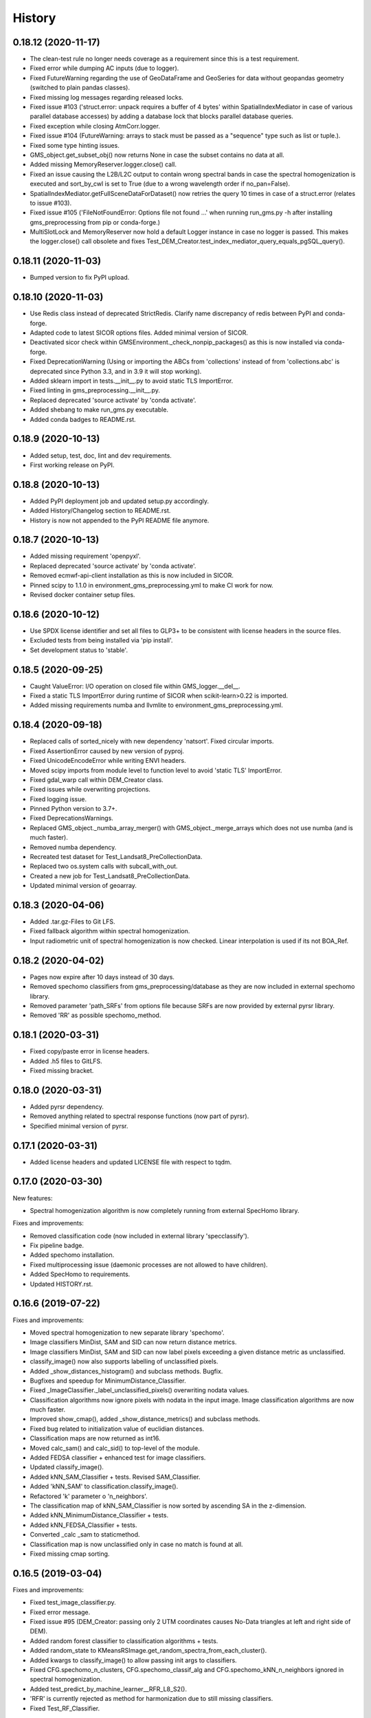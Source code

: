 =======
History
=======

0.18.12 (2020-11-17)
--------------------

* The clean-test rule no longer needs coverage as a requirement since this is a test requirement.
* Fixed error while dumping AC inputs (due to logger).
* Fixed FutureWarning regarding the use of GeoDataFrame and GeoSeries for data without geopandas geometry
  (switched to plain pandas classes).
* Fixed missing log messages regarding released locks.
* Fixed issue #103 ('struct.error: unpack requires a buffer of 4 bytes' within SpatialIndexMediator in case of various
  parallel database accesses) by adding a database lock that blocks parallel database queries.
* Fixed exception while closing AtmCorr.logger.
* Fixed issue #104 (FutureWarning: arrays to stack must be passed as a "sequence" type such as list or tuple.).
* Fixed some type hinting issues.
* GMS_object.get_subset_obj() now returns None in case the subset contains no data at all.
* Added missing MemoryReserver.logger.close() call.
* Fixed an issue causing the L2B/L2C output to contain wrong spectral bands in case the spectral homogenization is
  executed and sort_by_cwl is set to True (due to a wrong wavelength order if no_pan=False).
* SpatialIndexMediator.getFullSceneDataForDataset() now retries the query 10 times in case of a struct.error
  (relates to issue #103).
* Fixed issue #105 ('FileNotFoundError: Options file not found ...' when running run_gms.py -h after installing
  gms_preprocessing from pip or conda-forge.)
* MultiSlotLock and MemoryReserver now hold a default Logger instance in case no logger is passed. This makes the
  logger.close() call obsolete and fixes Test_DEM_Creator.test_index_mediator_query_equals_pgSQL_query().


0.18.11 (2020-11-03)
--------------------

* Bumped version to fix PyPI upload.


0.18.10 (2020-11-03)
--------------------

* Use Redis class instead of deprecated StrictRedis. Clarify name discrepancy of redis between PyPI and conda-forge.
* Adapted code to latest SICOR options files. Added minimal version of SICOR.
* Deactivated sicor check within GMSEnvironment._check_nonpip_packages() as this is now installed via conda-forge.
* Fixed DeprecationWarning (Using or importing the ABCs from 'collections' instead of from 'collections.abc' is
  deprecated since Python 3.3, and in 3.9 it will stop working).
* Added sklearn import in tests.__init__.py to avoid static TLS ImportError.
* Fixed linting in gms_preprocessing.__init__.py.
* Replaced deprecated 'source activate' by 'conda activate'.
* Added shebang to make run_gms.py executable.
* Added conda badges to README.rst.


0.18.9 (2020-10-13)
-------------------

* Added setup, test, doc, lint and dev requirements.
* First working release on PyPI.


0.18.8 (2020-10-13)
-------------------

* Added PyPI deployment job and updated setup.py accordingly.
* Added History/Changelog section to README.rst.
* History is now not appended to the PyPI README file anymore.


0.18.7 (2020-10-13)
-------------------

* Added missing requirement 'openpyxl'.
* Replaced deprecated 'source activate' by 'conda activate'.
* Removed ecmwf-api-client installation as this is now included in SICOR.
* Pinned scipy to 1.1.0 in environment_gms_preprocessing.yml to make CI work for now.
* Revised docker container setup files.


0.18.6 (2020-10-12)
-------------------

* Use SPDX license identifier and set all files to GLP3+ to be consistent with license headers in the source files.
* Excluded tests from being installed via 'pip install'.
* Set development status to 'stable'.


0.18.5 (2020-09-25)
-------------------

* Caught ValueError: I/O operation on closed file within GMS_logger.__del__.
* Fixed a static TLS ImportError during runtime of SICOR when scikit-learn>0.22 is imported.
* Added missing requirements numba and llvmlite to environment_gms_preprocessing.yml.


0.18.4 (2020-09-18)
-------------------

* Replaced calls of sorted_nicely with new dependency 'natsort'. Fixed circular imports.
* Fixed AssertionError caused by new version of pyproj.
* Fixed UnicodeEncodeError while writing ENVI headers.
* Moved scipy imports from module level to function level to avoid 'static TLS' ImportError.
* Fixed gdal_warp call within DEM_Creator class.
* Fixed issues while overwriting projections.
* Fixed logging issue.
* Pinned Python version to 3.7+.
* Fixed DeprecationsWarnings.
* Replaced GMS_object._numba_array_merger() with GMS_object._merge_arrays which does not use numba (and is much faster).
* Removed numba dependency.
* Recreated test dataset for Test_Landsat8_PreCollectionData.
* Replaced two os.system calls with subcall_with_out.
* Created a new job for Test_Landsat8_PreCollectionData.
* Updated minimal version of geoarray.


0.18.3 (2020-04-06)
-------------------

* Added .tar.gz-Files to Git LFS.
* Fixed fallback algorithm within spectral homogenization.
* Input radiometric unit of spectral homogenization is now checked. Linear interpolation is used if its not BOA_Ref.


0.18.2 (2020-04-02)
-------------------

* Pages now expire after 10 days instead of 30 days.
* Removed spechomo classifiers from gms_preprocessing/database as they are now included in external spechomo library.
* Removed parameter 'path_SRFs' from options file because SRFs are now provided by external pyrsr library.
* Removed 'RR' as possible spechomo_method.


0.18.1 (2020-03-31)
-------------------

* Fixed copy/paste error in license headers.
* Added .h5 files to GitLFS.
* Fixed missing bracket.


0.18.0 (2020-03-31)
-------------------

* Added pyrsr dependency.
* Removed anything related to spectral response functions (now part of pyrsr).
* Specified minimal version of pyrsr.


0.17.1 (2020-03-31)
-------------------

* Added license headers and updated LICENSE file with respect to tqdm.


0.17.0 (2020-03-30)
-------------------

New features:

* Spectral homogenization algorithm is now completely running from external SpecHomo library.


Fixes and improvements:

* Removed classification code (now included in external library 'specclassify').
* Fix pipeline badge.
* Added spechomo installation.
* Fixed multiprocessing issue (daemonic processes are not allowed to have children).
* Added SpecHomo to requirements.
* Updated HISTORY.rst.


0.16.6 (2019-07-22)
-------------------

Fixes and improvements:

* Moved spectral homogenization to new separate library 'spechomo'.
* Image classifiers MinDist, SAM and SID can now return distance metrics.
* Image classifiers MinDist, SAM and SID can now label pixels exceeding a given distance metric as unclassified.
* classify_image() now also supports labelling of unclassified pixels.
* Added _show_distances_histogram() and subclass methods. Bugfix.
* Bugfixes and speedup for MinimumDistance_Classifier.
* Fixed _ImageClassifier._label_unclassified_pixels() overwriting nodata values.
* Classification algorithms now ignore pixels with nodata in the input image. Image classification algorithms are now much faster.
* Improved show_cmap(), added _show_distance_metrics() and subclass methods.
* Fixed bug related to initialization value of euclidian distances.
* Classification maps are now returned as int16.
* Moved calc_sam() and calc_sid() to top-level of the module.
* Added FEDSA classifier + enhanced test for image classifiers.
* Updated classify_image().
* Added kNN_SAM_Classifier + tests. Revised SAM_Classifier.
* Added 'kNN_SAM' to classification.classify_image().
* Refactored 'k' parameter o 'n_neighbors'.
* The classification map of kNN_SAM_Classifier is now sorted by ascending SA in the z-dimension.
* Added kNN_MinimumDistance_Classifier + tests.
* Added kNN_FEDSA_Classifier + tests.
* Converted _calc _sam to staticmethod.
* Classification map is now unclassified only in case no match is found at all.
* Fixed missing cmap sorting.


0.16.5 (2019-03-04)
-------------------

Fixes and improvements:

* Fixed test_image_classifier.py.
* Fixed error message.
* Fixed issue #95 (DEM_Creator: passing only 2 UTM coordinates causes No-Data triangles at left and right side of DEM).
* Added random forest classifier to classification algorithms + tests.
* Added random_state to KMeansRSImage.get_random_spectra_from_each_cluster().
* Added kwargs to classify_image() to allow passing init args to classifiers.
* Fixed CFG.spechomo_n_clusters, CFG.spechomo_classif_alg and CFG.spechomo_kNN_n_neighbors ignored in spectral homogenization.
* Added test_predict_by_machine_learner__RFR_L8_S2().
* 'RFR' is currently rejected as method for harmonization due to still missing classifiers.
* Fixed Test_RF_Classifier.


0.16.4 (2018-11-14)
-------------------

Fixes and improvements:

* Added Random Forest Regression as new spectral homogenization method (uses 50 trees). Added test.
* Restricted tree depth of Random Forest Regressors to 10 to avoid overfitting and to drastically reduce file size of classifiers.
* Added logging to ClusterClassifier_Generator and RSImage_ClusterPredictor.
* Fixed dtype conversion issue within spectral resampling.
* Fixed linting.
* Updated classifiers for spectral homogenization.
* Replaced implementation of SAM classifier by own implementation.
* Revised SAM_Classifier.
* Added auto-normalization prior to SAM classification.
* Removed deprecated pysptools implementation of SAM classifier.
* Removed deprecated reference in tests.
* Revised image classification algorithms to speed them up in multiprocessing. Added multiprocessing tests for classification algorithms.
* Improved console output.
* Bugfix for kNN classification.
* Added SID_Classifier + tests.
* Revised nodata value handling of RSImage_ClusterPredictor.predict() and added possibility to statically set the nodata value of the predicted image.
* Fixed KMeansRSImage not using all CPU cores in case CPUs is set to None.


0.16.3 (2018-09-05)
-------------------

Fixes and improvements:

* Fixed comment.
* Added band names and center wavelengths to products of ReferenceCube_Generator.resample_image_spectrally().
* Changed format of band names.
* Added some bugfixing code related to a nodata issue.
* Fixed some type hints.
* No-data value of input/output image of spectral homogenization and no-data value of intermediate classification maps are now separately handled to solve nodata issue during spectral homogenization.
* Cleaned up.


0.16.2 (2018-08-15)
-------------------

Fixes and improvements:

* Added bandnames to predicted image.
* Reference cubes are now clustered separately; cluster map is not copied from Sentinel-2 anymore.
* Updated docker runner build script.
* Added wavelengths to classifiers.
* Bugfix for writing wring center wavelengths into L2B classifiers.
* Updated LR classifiers for spectral homogenization.
* Updated RR classifiers for spectral homogenization.
* Updated QR classifiers for spectral homogenization.
* Fixed division by 0 during computation of MAPE.
* Bugfix within test_spechomo_classifier.py. Fixed wrong version of pycodestyle. Fixed linting.
* Updated QR classifiers after fixing division by 0 bug.
* Improved log message.
* Adapted the changes of the current geoarray branch 'feature/improve_metadata_handling'.
* Bugfix for missing wavelength in reference cube headers.
* Updated minimal version of arosics.
* CI Python environment is now separate from base env. Added defaults channels below conda-forge in environment.yml
* Added explicit conda channels configuration to docker file.
* Try to force conda-forge channel for libgdal.
* CI setup now updates ci_env environment installed via docker_pyenvs instead of creating an independent environment.
* Updated spectral homogenization classifiers.
* Fixed CI setup.


0.16.1 (2018-06-15)
-------------------

* Moved L2B_P.RSImage_ClusterPredictor.classify_image to classification module.


0.16.0 (2018-05-28)
-------------------

New features:

* Added Quadratic Regression as possible algorithm for spectral homogenization.
* Added more Ridge Regression classifiers for different alpha values.
* Added class 'ClusterClassifier_Generator' for generating classifiers with separate transformation parameters for spectral cluster of an image.
* Added 'Test_ClusterClassifier_Generator'.
* Added first working algorithm for cluster homogenization (must improved (slow, complex code). Added tests.
* Added drafts for revised prediction methods.
* Added wavelengths to RefCube metadata.
* Added pysptools to dependencies.
* Added new config parameters 'spechomo_n_clusters', 'spechomo_classif_alg', 'spechomo_kNN_n_neighbors' to control spectral homogenization through cluster learner prediction.
* Added Test_MinimumDistance_Classifier and Test_kNN_Classifier.
* Added docs.
* Added git-lfs installation to .gitlab_ci.yml

Fixes and improvements:

* Update README.rst
* Fixed typo.
* Removed deprecated code, added documentation.
* Improved imports, fixed typing issues.
* Fixed typing issues.
* Fixed creation of Ridge classifiers.
* Revised image classifiers. Added MinimumDistance_Classifier. Revised RSImage_ClusterPredictor and Cluster_Learner.
* Revised Test_SAM_Classifier.
* Removed a lot of deprecated code.
* RefCubes are now saved as integer arrays.
* Test cluster homogenization is now done from Landsat-8 without cirrus band.
* Cluster classifier are now saved with float32 data instead of float64 to save memory.
* Moved image classifiers from L2B_P to new module 'classification'.
* Removed classes 'Classifier_Generator' and 'RSImage_Predictor'.
* Homogenization without clustering is now done with RSImage_ClusterPredictor with n_clusters=1.
* Updated classifier database.
* Moved Test_SAM_Classifier to new module test_image_classifier.
* Moved git-lfs installation to 'before_script'.
* Removed git-lfs installation as it is already installed.
* Bugfix for homogenization exception in case the source image tile consists only of no data values.
* Bugfix for invalid no data value.


0.15.5 (2018-03-28)
-------------------

Fixes and improvements:

* Refactored class process_controller to ProcessController.
* Merged ProcessController.run_all_processors and ProcessController.run_all_processors_OLD.
* Added note to locks module.


0.15.4 (2018-03-28)
-------------------

Fixes and improvements:

* Pipeline 'run_complete_preprocessing' now returns processing reports only (may fix deadlock after large reference jobs).
* Updated example notebooks.
* Update README.rst
* Update LICENSE
* Added WebApp screenshot.


0.15.3 (2018-03-28)
-------------------

* Fixed too short title underline in HISTORY.rst.


0.15.2 (2018-03-28)
-------------------

* Fixed issue #93 (ValueError: I/O operation on closed file). Updated version info (v0.15.2).


0.15.1 (2018-03-28)
-------------------

* Fixed tests. Deleted deprecated GMS_system_setup.py.


0.15.0 (2018-03-27)
-------------------

New features:

* Added additional tests to test_cli.py and test_config.py.
* Job config is now automatically saved as JSON file.


Fixes and improvements:

* Updated defaults for some config parameters.
* Fixed issue #90 (pandas.errors.ParserError: Expected 2 fields in line 31, saw 3)
* Fixed missing bandnames in written accuracy layers.
* Updated minimal version of GeoArray to 0.7.13.
* Enabled accuracy layer generation during tests.
* Fixed incorrect parsing of configuration parameters given by WebUI or CLI parser.
* Revised config and fixed unexpected behaviour of CLI parser (parameters did not override  previously set WebUI configuration).
* Spectral homogenization from Sentinel-2 to Landsat-8 works properly now.
* Fixed "AssertionError: Number of given bandnames does not match number of bands in array."
* Simplified config. Bugfix options_schema.
* Added code for more securely closing loggers.
* Bugfix '.fuse_hidden' files.
* Removed ASCII_writer (deprecated).
* Pipeline 'run_complete_preprocessing' now returns processing reports only (may fix deadlock after large reference jobs).
* RSImage_Predictor.predict now applies predition in tiles to save memory.
* Simplified process controller. GMS jobs now delete their own GMS_mem_acquire_lock during shutdown.
* Fixed deadlock during acquisition of MemoryReserver.
* Moved computation of medium ac_errors for datasets with multiple subsystems from L2C to L2A to avoid memory overflows in L2B or L2C.
* Added number of waiting processes to redis.
* Bugfix. Improved some log messages.
* Fix for exception in record_stats_memusage() in case processing is not started with L1A but continued from a higher processing level.
* Added Test_ProcessContinuing_CompletePipeline.test_continue_from_L2C().


0.14.0 (2018-03-15)
-------------------

New features:

* Added first running version out accuracy layers + writers.
* Added options 'ac_bandwise_accuracy', ''spechomo_bandwise_accuracy'.
* Added IO locks for array reader and writer.
* Added config parameter 'max_parallel_reads_writes' to limit number of read/writes or to enable/disable IO locks, respectively.
* Implemented process locks to avoid CPU/RAM overload on case multiple GMS jobs are running on the same host.
* Implemented accuracy layer for geometric homogenization.
* Added extra validation of MGRS tiles to avoid writing empty tiles. Updated minimal version of geoarray.
* Added option 'write_ENVIclassif_cloudmask' (fixes issue #72).
* Added ECMWF download lock -> fixes feature request #71 ([ECMWF downloads] Add lock to avoid too many connections to ECMWF download API).
* Added version.py which is from now on the only file containing the package version.
* Added version of gms_preprocessing to written header files and job log (fixes feature request #67).
* Added possibility to run test job via CLI argparser.
* Added recording of memory usage via new database table 'stats_mem_usage_homo'. Allows to intelligently estimation of memory usage.
* Added system overload blocking.


Fixes and improvements:

* Added ECMWF credentials check to environment module.
* Added timeout to ECMWF download.
* Bugfix process_controller.shutdown().
* Replaced spatial query within DEMCreator by SpatialIndexMediator query.
* Revised DEM_Creator to fix TimeoutErrors during spatial query.
* Fix for missing ac_errors and mask_clouds_confidence arrays in processing levels L2B, L2C and any MGRS tiles.
* Added some more logging to join functions of AC.
* Increased database timeout for job statistics update (might fix issue #61).
* Fix for MaybeEncodingError. Fix for IndexError within locks module.
* Revised locks.MultiSlotLock. Added locks.IOLock. Added test_locks.py.
* Added logging to L1B_P.L1B_object.get_opt_bands4matching().
* Improved logging during L1B processor.
* Revised logging to job logfile (now contains full log output of the job).
* Changed default directory for job logs.
* Fixed issue #61 ([AC]: RuntimeWarning: All-NaN slice encountered).
* Progress bars during MGRS tiling are now only shown in log level 'DEBUG'.
* Fixed issue #66 (Number of wavelengths does not match number bands in L2C header file).
* Fixed issue #68 (Cloud mask is not applied equally to all bands when filling clouds with no data values).
* Fixed ExceptionHandler.handle_failed() not raising exceptions that occur during handle_failed().
* Fixed 'str' object has no attribute 'month'.
* Merged module 'dataset' into module 'gms_object'.
* Fix for completely failed scenes in case co-registration fails.
* Fix for not continuing processing from L2B.
* Fix for not referencing accuracy layers on disk if L2C object is created from disk.
* Fixed RuntimeError 'Tried to instanciate L1A_object although kwargs...'.
* Revised GMS_obj.GMS_identifier.
* Fixed issue #69 (Spatial homogenization leaves resampling artifacts at the image edges).
* Fixed issue #75 (Black border around L2B products).
* Fixed issue #76 (Cloud mask within .masks.bsq contains no data values at non-clear positions).
* Fixed issue #74 (Small holes in L2C products).
* Removed GMS_object.meta_odict. All metadata is now held in MetaObj.
* Fixed issue # 81 (Wavelength metadata of homogenized product do not match target sensor wavelengths).
* SIGTERM (kill/pkill commands) is now properly handled (locks are closed, etc.).
* Revised default resource limits.
* Added some options to options_default.json
* Fixed issue #89.


0.13.0 (2018-02-08)
-------------------

New features:

* Added code to check proper activation of GDAL.
* Added Test_Classifier_Generator.
* Added first implementation of errors for spectral homogenization.
* Added tests to test_exception_handler.
* Added tests for properly finding already written datasets by subsequent jobs.
* Added test Test_ProcessContinuing_CompletePipeline.
* Added config options 'spatial_index_server_host' and 'spatial_index_server_port'.
* Added tempdir deletion to controller shutdown.
* Added shutdown method to process controller.


Fixes and improvements:

* Removed hardcoded database host from tests.
* Bugfix for test_spectral_resampler.
* Moved environment checks to options.config.set_config().
* Revised paths configs and removed deprecated paths settings.
* Refactored CFG.exec_mode to CFG.inmem_serialization.
* Fixed incorrect handling of previously failed GMS_objects by exception_handler.
* Bugfix for issue #57 (Atmospheric correction fails if no DEM is available).
* Bugfix exception handler.
* Fixed issue #50 (Invalid job progress statistics in case a subsystem fails after another one of the same scene ID
  already succeeded in the same mapper).
* Revised exception handler. Improved test_exception_handler module.
* Fixed a severe bug that copied the same dataset list to all subsequent process controllers.
* Pipeline now returns processed GMS_objects without array data.
* Fixed job summaries.
* Previously processed L2A and L2B Sentinel-2 datasets are now properly found by subsequent jobs (issue #58).
* Fixed issue #9 (L2C MGRS output has no logfile).
* Fix for not recognizing already processed L2A+ datasets if there is a L1C dataset.
* Fixed config. Set Pool(CPUs, maxtasksperchild=1).
* Continued implementation of error array config options.
* Catched ConnectionRefusedError during connection to index server.
* Bugfix SpatialIndexMediatorServer.status.
* Fixed test_cli.py.


0.12.0 (2017-12-14)
-------------------

New features:

* First running version of Spectral Homogenization via Linear Regression.
* Added a lot of docstrings.


Fixes and improvements:

* Spectral homogenization via Linear Regression now working with proper handling of LayerBandsAssignments.


0.11.0 (2017-12-05)
-------------------

New features:

* Added options: coreg_max_shift_allowed, coreg_window_size, ac_scale_factor_errors, path_custom_sicor_options, ac_fillnonclear_areas, ac_clear_area_labels, ac_max_ram_gb
* Added tests for command line argparser.
* Added some srf data.
* Added an option to delete old output through console argparser.
* Added Sentinel-2B compatibility.
* Added Sentinel-2B test. Added Sentinel-2B test data.


Fixes and improvements:

* Revised command line argparser.
* added api changes to the py index mediator implementation
* Fixed validate_exec_configs.
* Fixed exceptions during parsing of most recent Sentinel-2A metadata XMLs.
* Replaced Sentinel-2A new style test data.


0.10.0 (2017-11-28)
-------------------

New features:

* Added tests for exception handler.
* KMeansRSImage: Added functions and properties to apply clustering, plot cluster centers, plot cluster histogram, plot clustered image + Tests.
* KMeansRSImage: Added get_random_spectra_from_each_cluster() and _im2spectra().
* Added L2A_P.SpecHomo_Classifier + test_spechomo_classifier.py.
* Further developed L2B processor.
* Further developed L2B_P.SpecHomo_Classifier.
* Generation of reference cubes now works in multiprocessing.
* Added L2B_P._MachineLearner_RSImage(), L2B_P.LinearRegression_RSImage(), L2B_P.RidgeRegression_RSImage()
* Added options_default.json.
* Added parser functions for options_default.json.
* Added test_config.py.
* Added options schema and activated options validation.
* Added function to get jsonable dict from config.
* new submodule 'options'.
* Added validation test for JobConfig.to_dict().
* Added options: spatial_ref_min_overlap, spatial_ref_min_cloudcov, spatial_ref_max_cloudcov, spatial_ref_plusminus_days, spatial_ref_plusminus_years, band_wavelength_for_matching, spatial_resamp_alg, clip_to_extent, mgrs_pixel_buffer, output_data_compression.


Fixes and improvements:

* Fixed invalid polygons. Fixed wrong call within run_gms.sh
* Fixed AssertionError 'exactly 4 image corners must be present within the dataset'.
* Unified L1A_object inputs.
* Fixed reshape error within KMeansRSImage.
* Changed workflow to get SICOR options and to pass paths of tables and persistence files after sicor issue #6 has been fixed.
* Fixed matplotlib.use() issue.
* Revised spectral response functions database.
* Bugfix for unexpected peaks in SRFs for ASTER, Landsat 5 and 7.


0.9.0 (2017-10-23)
------------------

New features:

* Revised L1B_P.Scene_finder() and L1B_P.L1B_object.get_spatial_reference_scene()
* Added config parameter to disable auto-download of ECMWF data.
* Added config parameter to skip coregistration.
* Added auto-download for AC tables.
* Added additional logging.
* Added generic run script.


Fixes and improvements:

* Revised L1B_P.L1B_object.get_opt_bands4matching().
* Global co-registration now works again.
* Revised environment and spatial_index_mediator modules.
* Revised SRF object.
* Revised exception handler


0.8.0 (2017-09-27)
------------------

New features:

* Revised SICOR wrapper to get Landsat AC to work.


Fixes and improvements:

* Fixed some bugs and added docstrings within L1B_P.Scene_finder().


0.7.0 (2017-09-22)
------------------

New features:

* Test nosetests colored output.
* Added documentation for command line interface.
* Added first version of SpectralResampler1D incl. test module 'test_spectral_resampler'.
* added hyperspectral test data
* cloud masking is now implemented in SICOR.


Fixes and improvements:

* Bugfix within test configuration of config.Job
* Renamed project from 'GeoMultiSens' to 'gms_preprocessing'.
* PEP8 editing.
* Added optional AC input dumping.
* Updated path to sicor.
* Deleted a lot of deprecated/unused code
* Deleted deprecated cloud masking algorithms based on py_tools_ah/classical_bayesian
* Updated sicor_options files.


0.6.0 (2017-07-26)
------------------

New features:

* Implemented FMASK cloud masking for Landsat and Sentinel-2 (called from atmospheric correction) + corresponding tests.
* New test data and test functions (Test_MultipleDatasetsInOneJob); improved test documentation
* Revised DEM creation; Added io.Input_Reader.DEM_Creator (now with fallback to ASTER)
* Added test_input_reader.py. Added ASTER DEM test data.
* Added nosetests including HTML report.
* Rebuilt docker test runner
* Added exceptions module
* Added attribute 'cloud_masking_algorithm' to GMS_object
* Added environment checks for not pip-installable dependencies
* added colored nosetests output


Fixes and improvements:

* fixed wrong folder name for coverage html results
* removed deprecated io.Input_Reader.get_dem_by_extent()
* Fixed issue during job information retrieval from database (Issue #29)
* Removed deprecated install statements from CI setup.
* Enabled full traceback during 'make docs'.
* Fixed warning during 'make docs'.
* Edited .coveragerc
* Deactivated call of L1A_obj.calc_cloud_mask() during L1A processing.
* Fixed missing cloud mask above L1C.
* Removed duplicate line within docker setup.
* removed deprecated attribute 'path_ac_options' from GMS_config.job
* cleaned deprecated entries in .gitignore
* Added temporary workaround for missing options files of sicor (sicor issue #6).
* Revised config.Job -> now features an own configuration for test mode. Passing arguments from outside is now much easier.
* Refactored some attributes of config.Job.
* added cloud classifiers for the included test data
* misc.exceptions: added GMSConfigParameterError
* misc.path_generator: revised get_path_cloud_class_obj(): merged subfolders for cloud classifiers on disk
* processing.pipeline: refactored exec __... to exec _...
* tests.test_gms_preprocessing: removed superfluous paths configs
* removed cloud_classifiers from .gitignore


0.5.0 (2017-07-10)
------------------

New features:

* new test data and test functions (Landsat-8 collection data, Landsat-7 SLC-on pre-collection data and Landsat-5 pre-collection data)
* Coverage now working in multiprocessing.


Fixes and improvements:

* Added auto-deletion of previously created test job output.
* Changed source and target folders of test data.
* Bugfix for not existing archive path on test machine.
* Bugfix for installation errors of PyEphem.
* Removed environment variable settings for deprecated libraries.
* Added 'is_test' attribute to config.Job; revised requirements.txt
* Revised docker builder.
* Fix for job creation issues in case of Landsat ETM+ SLC-ON
* Fix for exception during reading of AC options file.
* removed installer of ecmwf-api-client since this is now done in SICOR directly
* Fix for FileNotFoundError during DEM generation in test mode.
* Updated setup requirements.
* Renamed some test cases.
* Updated some links in the docs and the setup requirements.
* Modified Makefile in order to catch coverage results in multiprocessing.
* Added .coveragerc
* Modified coverage section in Makefile
* Removed pyhdf from automatically installed setup requirements
* Converted all regular expression strings to raw strings.
* Revised code style in metadata.py.


0.4.0 (2017-06-26)
------------------

New features:

* Working CI system
* Added submodules to setup.py
* New test data and test functions.
* Added ECMWF API setup to CI builder.
* Added test case for Sentinel-2A.


Fixes and improvements:

* Updated deprecated import statements. Updated deprecated link to controller file of of SpatialIndexMediator.
* Updated run-scipts.
* Modified .gitignore
* Updated badges
* Fixed corrupt repository references.
* Added pyhdf to CI builder.
* Added python-fmask and psycopg2 to CI builder.
* Revised SICOR implementation.
* Replaced CoReg_Sat implementation by arosics.
* Bugfix within tests.
* Bugfix AC.


0.3.0 (2017-06-01)
------------------

New features:

* Added console parser functionality to run GMS job from a list of archive filenames.


0.1.0 (2017-05-23)
------------------

* Package restructured with cookie-cutter




